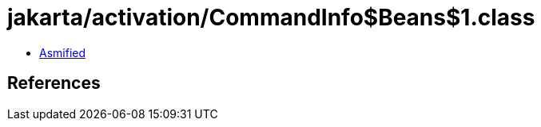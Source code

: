 = jakarta/activation/CommandInfo$Beans$1.class

 - link:CommandInfo$Beans$1-asmified.java[Asmified]

== References

